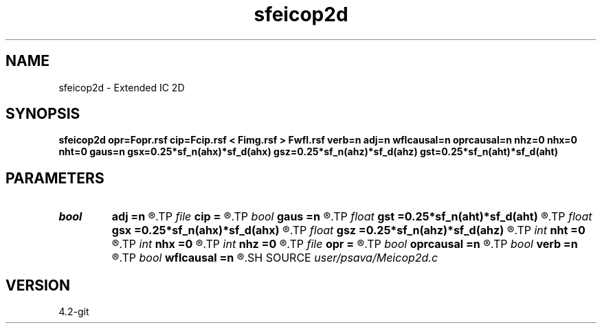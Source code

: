 .TH sfeicop2d 1  "APRIL 2023" Madagascar "Madagascar Manuals"
.SH NAME
sfeicop2d \- Extended IC 2D 
.SH SYNOPSIS
.B sfeicop2d opr=Fopr.rsf cip=Fcip.rsf < Fimg.rsf > Fwfl.rsf verb=n adj=n wflcausal=n oprcausal=n nhz=0 nhx=0 nht=0 gaus=n gsx=0.25*sf_n(ahx)*sf_d(ahx) gsz=0.25*sf_n(ahz)*sf_d(ahz) gst=0.25*sf_n(aht)*sf_d(aht)
.SH PARAMETERS
.PD 0
.TP
.I bool   
.B adj
.B =n
.R  [y/n]	adjoint flag
.TP
.I file   
.B cip
.B =
.R  	auxiliary input file name
.TP
.I bool   
.B gaus
.B =n
.R  [y/n]	Gaussian taper
.TP
.I float  
.B gst
.B =0.25*sf_n(aht)*sf_d(aht)
.R  
.TP
.I float  
.B gsx
.B =0.25*sf_n(ahx)*sf_d(ahx)
.R  
.TP
.I float  
.B gsz
.B =0.25*sf_n(ahz)*sf_d(ahz)
.R  
.TP
.I int    
.B nht
.B =0
.R  	t lags
.TP
.I int    
.B nhx
.B =0
.R  	x lags
.TP
.I int    
.B nhz
.B =0
.R  	z lags
.TP
.I file   
.B opr
.B =
.R  	auxiliary input file name
.TP
.I bool   
.B oprcausal
.B =n
.R  [y/n]	causal opr?
.TP
.I bool   
.B verb
.B =n
.R  [y/n]	verbosity flag
.TP
.I bool   
.B wflcausal
.B =n
.R  [y/n]	causal wfl?
.SH SOURCE
.I user/psava/Meicop2d.c
.SH VERSION
4.2-git
